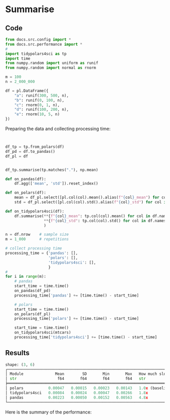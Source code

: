 
# replace summarise with the summarise being evaluated

* Summarise
** Code


#+BEGIN_SRC python :exports code :results none :tangle src-summarise.py :cache yes :noweb no :session *Python-Org*
from docs.src.config import *
from docs.src.performance import *
# 
import tidypolars4sci as tp
import time
from numpy.random import uniform as runif
from numpy.random import normal as rnorm

m = 100
n = 2_000_000

df = pl.DataFrame({
    "a": runif(300, 500, n),
    "b": runif(0, 100, n),
    "c": rnorm(0, 1, n),
    "d": runif(100, 200, n),
    "e": rnorm(10, 5, n)
})

#+END_SRC

Preparing the data and collecting processing time:

#+BEGIN_SRC python :exports code :results none :tangle src-summarise.py :cache yes :noweb no :session *Python-Org*


df_tp = tp.from_polars(df)
df_pd = df.to_pandas()
df_pl = df


df_tp.summarise(tp.matches("."), np.mean)

def on_pandas(df):
    df.agg(['mean', 'std']).reset_index()
    
def on_polars(df):
    mean = df_pl.select([pl.col(col).mean().alias(f"{col}_mean") for col in df.columns])
    std = df_pl.select([pl.col(col).std().alias(f"{col}_std") for col in df.columns])

def on_tidypolars4sci(df):
    df.summarise(**{f"{col}_mean": tp.col(col).mean() for col in df.names},
                 **{f"{col}_std": tp.col(col).std() for col in df.names},
                 )

n = df.nrow    # sample size
m = 1_000      # repetitions
    
# collect processing time
processing_time = {'pandas': [],
                   'polars': [],
                   'tidypolars4sci': [],
                   }
# 
for i in range(m):
    # pandas
    start_time = time.time()
    on_pandas(df_pd)
    processing_time['pandas'] += [time.time() - start_time]
    
    # polars
    start_time = time.time()
    on_polars(df_pl)
    processing_time['polars'] += [time.time() - start_time]
    
    start_time = time.time()
    on_tidypolars4sci(mtcars)
    processing_time['tidypolars4sci'] += [time.time() - start_time]

#+END_SRC


** Results

#+BEGIN_SRC python :exports results :results output code :tangle src-summarise.py :cache yes :noweb no :session *Python-Org*

compare(processing_time).print(digits=5)
                           
#+END_SRC

#+RESULTS[b8aca1b54d546abe8443f11e10446a1914b657d8]:
#+begin_src python
shape: (3, 6)
┌───────────────────────────────────────────────────────────────────────────────────────┐
│ Module              Mean        SD       Min       Max   How much slower than polars? │
│ str                  f64       f64       f64       f64   str                          │
╞═══════════════════════════════════════════════════════════════════════════════════════╡
│ polars           0.00047   0.00015   0.00023   0.00143   1.0x (baseline)              │
│ tidypolars4sci   0.00084   0.00024   0.00047   0.00266   1.8x                         │
│ pandas           0.00223   0.00050   0.00152   0.00563   4.8x                         │
└───────────────────────────────────────────────────────────────────────────────────────┘
#+end_src



Here is the summary of the performance:

#+BEGIN_SRC python :exports results :file "./tables-and-figures/summarise.png" :results output raw :cache yes :noweb no :session *Python-Org* :tangle src-summarise.py

compare_plot(processing_time, n=n, rep=m)
# # Save figures
fns = ["./tables-and-figures/" + f'summarise.png']
[plt.savefig(fn) for fn in fns]


print("[[./tables-and-figures/summarise.png]]\n"
      # "#+begin_src org \n"# # # 
      # "#+ATTR_ORG: :width 200/250/300/400/500/600\n"
      # "#+ATTR_LATEX: :width 1\\textwidth :placement [ht!]\n"
      # "#+CAPTION: Comparing performance for pivot_wide()\n"
      # "#+Name: fig-summarise\n"
      # "#+end_src\n"# # # 
      )

#+END_SRC

#+RESULTS[70fd6ba36a79ae19a9f91ac84f152ee0a39b71d2]:
[[./tables-and-figures/summarise.png]]
